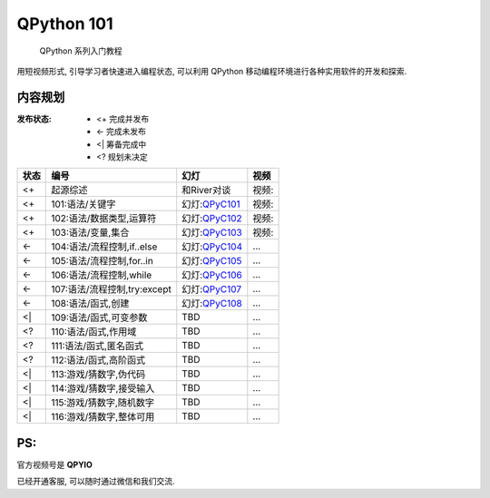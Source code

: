 QPython 101
=========================================

    QPython 系列入门教程

用短视频形式, 引导学习者快速进入编程状态, 可以利用 QPython 移动编程环境进行各种实用软件的开发和探索.







内容规划
-----------------------------------------

:发布状态:
    - <+ 完成并发布
    - <- 完成未发布
    - <| 筹备完成中
    - <? 规划未决定



====  ============================  ===============  =================
状态              编号                   幻灯              视频
====  ============================  ===============  =================
<+    起源综述                      和River对谈      视频:|QR2QPyC100|
<+    101:语法/关键字               幻灯:`QPyC101`_  视频:|QR2QPyC101|
<+    102:语法/数据类型,运算符      幻灯:`QPyC102`_  视频:|QR2QPyC102|
<+    103:语法/变量,集合            幻灯:`QPyC103`_  视频:|QR2QPyC103|
<-    104:语法/流程控制,if..else    幻灯:`QPyC104`_  ...
<-    105:语法/流程控制,for..in     幻灯:`QPyC105`_  ...
<-    106:语法/流程控制,while       幻灯:`QPyC106`_  ...
<-    107:语法/流程控制,try:except  幻灯:`QPyC107`_  ...
<-    108:语法/函式,创建            幻灯:`QPyC108`_  ...
<|    109:语法/函式,可变参数        TBD              ...
<?    110:语法/函式,作用域          TBD              ...
<?    111:语法/函式,匿名函式        TBD              ...
<?    112:语法/函式,高阶函式        TBD              ...
<|    113:游戏/猜数字,伪代码        TBD              ...
<|    114:游戏/猜数字,接受输入      TBD              ...
<|    115:游戏/猜数字,随机数字      TBD              ...
<|    116:游戏/猜数字,整体可用      TBD              ...
====  ============================  ===============  =================



PS:
-----------------------------------------

官方视频号是 **QPYIO**

|QPyIOQA|

已经开通客服, 可以随时通过微信和我们交流.



.. |QPyIOQA| image:: https://ipic.zoomquiet.top/2022-07-02-QPyIOQA.jpeg
             :width: 360px

.. |QR2QPyC100| image:: https://ipic.zoomquiet.top/2022-07-02-QPyC100.jpg
             :width: 200px

.. _QPyC101: https://slides.101.camp/QPyCamp101
.. |QR2QPyC101| image:: https://ipic.zoomquiet.top/2022-07-02-QPyC101.jpg
             :width: 200px

.. _QPyC102: https://slides.101.camp/QPyCamp102
.. |QR2QPyC102| image:: https://ipic.zoomquiet.top/2022-07-02-QPyC102.jpg
             :width: 200px

.. _QPyC103: https://slides.101.camp/QPyCamp103
.. |QR2QPyC103| image:: https://ipic.zoomquiet.top/2022-07-02-QPyC103.jpg
             :width: 200px

.. _QPyC104: https://slides.101.camp/QPyCamp104
.. _QPyC105: https://slides.101.camp/QPyCamp105
.. _QPyC106: https://slides.101.camp/QPyCamp106
.. _QPyC107: https://slides.101.camp/QPyCamp107
.. _QPyC108: https://slides.101.camp/QPyCamp108
